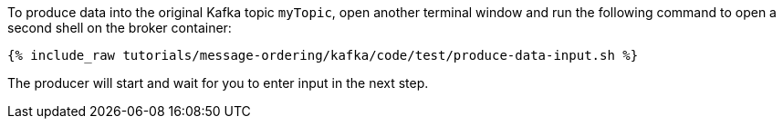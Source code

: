 To produce data into the original Kafka topic `myTopic`, open another terminal window and run the following command to open a second shell on the broker container:

+++++
<pre class="snippet"><code class="shell">{% include_raw tutorials/message-ordering/kafka/code/test/produce-data-input.sh %}</code></pre>
+++++

The producer will start and wait for you to enter input in the next step.

